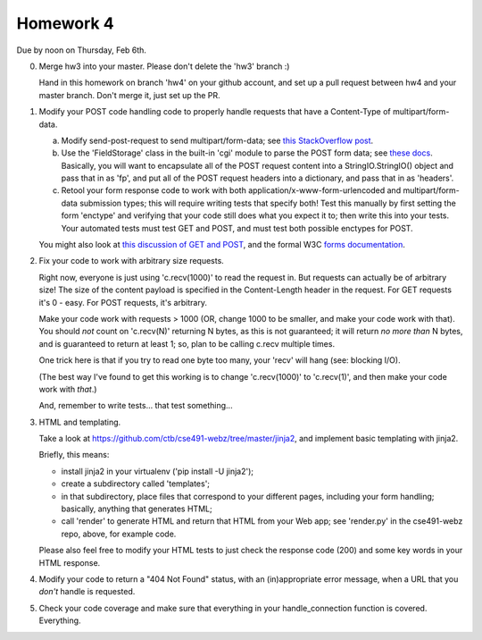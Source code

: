 ==========
Homework 4
==========

Due by noon on Thursday, Feb 6th.

0. Merge hw3 into your master.  Please don't delete the 'hw3' branch :)

   Hand in this homework on branch 'hw4' on your github account, and
   set up a pull request between hw4 and your master branch.  Don't merge
   it, just set up the PR.

1. Modify your POST code handling code to properly handle requests that
   have a Content-Type of multipart/form-data.

   a. Modify send-post-request to send multipart/form-data; see
      `this StackOverflow post <http://stackoverflow.com/questions/12385179/how-to-send-a-multipart-form-data-with-requests-in-python>`__.

   b. Use the 'FieldStorage' class in the built-in 'cgi' module to
      parse the POST form data; see `these docs
      <http://epydoc.sourceforge.net/stdlib/cgi.FieldStorage-class.html>`__.
      Basically, you will want to encapsulate all of the POST request content
      into a StringIO.StringIO() object and pass that in as 'fp', and
      put all of the POST request headers into a dictionary, and pass that in
      as 'headers'.

   c. Retool your form response code to work with both
      application/x-www-form-urlencoded and multipart/form-data
      submission types; this will require writing tests that specify
      both! Test this manually by first setting the form 'enctype' and
      verifying that your code still does what you expect it to; then
      write this into your tests.  Your automated tests must test GET
      and POST, and must test both possible enctypes for POST.

   You might also look at `this discussion of GET and POST <http://www.cs.tut.fi/~jkorpela/forms/methods.html#tech>`__, and the formal W3C `forms documentation <http://www.w3.org/TR/html401/interact/forms.html#h-17.13.4>`__.

2. Fix your code to work with arbitrary size requests.

   Right now, everyone is just using 'c.recv(1000)' to read the
   request in.  But requests can actually be of arbitrary size!  The
   size of the content payload is specified in the Content-Length
   header in the request.  For GET requests it's 0 - easy.  For POST
   requests, it's arbitrary.

   Make your code work with requests > 1000 (OR, change 1000 to be smaller,
   and make your code work with that).  You should *not* count on
   'c.recv(N)' returning N bytes, as this is not guaranteed; it will return
   *no more than* N bytes, and is guaranteed to return at least 1; so,
   plan to be calling c.recv multiple times.

   One trick here is that if you try to read one byte too many, your 'recv'
   will hang (see: blocking I/O).

   (The best way I've found to get this working is to change
   'c.recv(1000)' to 'c.recv(1)', and then make your code work with
   *that*.)

   And, remember to write tests... that test something...

3. HTML and templating.

   Take a look at https://github.com/ctb/cse491-webz/tree/master/jinja2, and
   implement basic templating with jinja2.

   Briefly, this means:

   * install jinja2 in your virtualenv ('pip install -U jinja2');

   * create a subdirectory called 'templates';

   * in that subdirectory, place files that correspond to your different
     pages, including your form handling; basically, anything that
     generates HTML;

   * call 'render' to generate HTML and return that HTML from your Web app;
     see 'render.py' in the cse491-webz repo, above, for example code.

   Please also feel free to modify your HTML tests to just check the
   response code (200) and some key words in your HTML response.

4. Modify your code to return a "404 Not Found" status, with an
   (in)appropriate error message, when a URL that you *don't* handle
   is requested.

5. Check your code coverage and make sure that everything in your
   handle_connection function is covered.  Everything.
